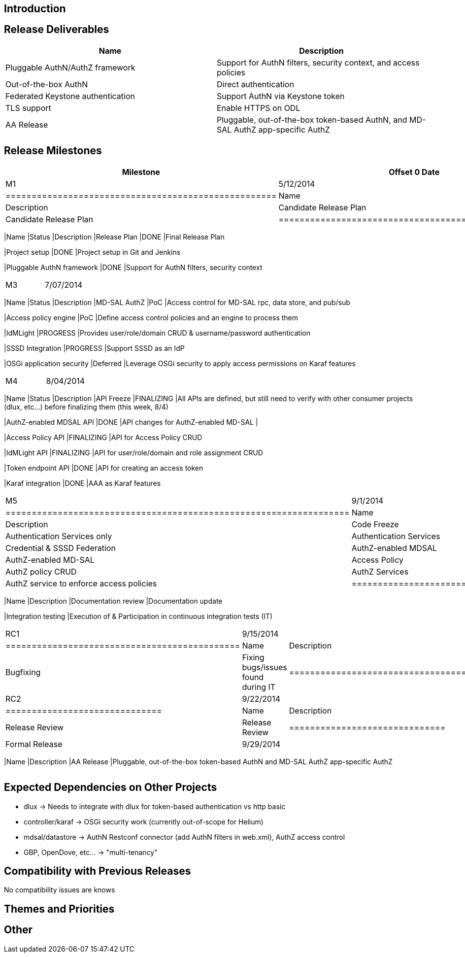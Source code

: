 [[introduction]]
== Introduction

[[release-deliverables]]
== Release Deliverables

[cols=",",options="header",]
|=======================================================================
|Name |Description
|Pluggable AuthN/AuthZ framework |Support for AuthN filters, security
context, and access policies

|Out-of-the-box AuthN |Direct authentication

|Federated Keystone authentication |Support AuthN via Keystone token

|TLS support |Enable HTTPS on ODL

|AA Release |Pluggable, out-of-the-box token-based AuthN, and MD-SAL
AuthZ app-specific AuthZ
|=======================================================================

[[release-milestones]]
== Release Milestones

[cols=",,",options="header",]
|=======================================================================
|Milestone |Offset 0 Date |Deliverables
|M1 |5/12/2014 a|
[cols=",,",options="header",]
|====================================================
|Name |Status |Description
|Candidate Release Plan |DONE |Candidate Release Plan
|====================================================

|M2 |6/09/2014 a|
[cols=",,",options="header",]
|=======================================================================
|Name |Status |Description
|Release Plan |DONE |Final Release Plan

|Project setup |DONE |Project setup in Git and Jenkins

|Pluggable AuthN framework |DONE |Support for AuthN filters, security
context
|=======================================================================

|M3 |7/07/2014 a|
[cols=",,",options="header",]
|=======================================================================
|Name |Status |Description
|MD-SAL AuthZ |PoC |Access control for MD-SAL rpc, data store, and
pub/sub

|Access policy engine |PoC |Define access control policies and an engine
to process them

|IdMLight |PROGRESS |Provides user/role/domain CRUD & username/password
authentication

|SSSD Integration |PROGRESS |Support SSSD as an IdP

|OSGi application security |Deferred |Leverage OSGi security to apply
access permissions on Karaf features
|=======================================================================

|M4 |8/04/2014 a|
[cols=",,",options="header",]
|=======================================================================
|Name |Status |Description
|API Freeze |FINALIZING |All APIs are defined, but still need to verify
with other consumer projects (dlux, etc...) before finalizing them (this
week, 8/4)

|AuthZ-enabled MDSAL API |DONE |API changes for AuthZ-enabled MD-SAL |

|Access Policy API |FINALIZING |API for Access Policy CRUD

|IdMLight API |FINALIZING |API for user/role/domain and role assignment
CRUD

|Token endpoint API |DONE |API for creating an access token

|Karaf integration |DONE |AAA as Karaf features
|=======================================================================

|M5 |9/1/2014 a|
[cols=",,",options="header",]
|==================================================================
|Name |Status |Description
|Code Freeze |COMPLETE |Authentication Services only
|Authentication Services |DONE |Credential & SSSD Federation
|AuthZ-enabled MDSAL |DONE |AuthZ-enabled MD-SAL
|Access Policy |DONE |AuthZ policy CRUD
|AuthZ Services |Deferred |AuthZ service to enforce access policies
|==================================================================

|RC0 |9/9/2014 a|
[cols=",",options="header",]
|=======================================================================
|Name |Description
|Documentation review |Documentation update

|Integration testing |Execution of & Participation in continuous
integration tests (IT)
|=======================================================================

|RC1 |9/15/2014 a|
[cols=",",options="header",]
|=============================================
|Name |Description
|Bugfixing |Fixing bugs/issues found during IT
|=============================================

|RC2 |9/22/2014 a|
[cols=",",options="header",]
|==============================
|Name |Description
|Release Review |Release Review
|==============================

|Formal Release |9/29/2014 a|
[cols=",",options="header",]
|=======================================================================
|Name |Description
|AA Release |Pluggable, out-of-the-box token-based AuthN and MD-SAL
AuthZ app-specific AuthZ
|=======================================================================

|=======================================================================

[[expected-dependencies-on-other-projects]]
== Expected Dependencies on Other Projects

* dlux -> Needs to integrate with dlux for token-based authentication vs
http basic
* controller/karaf -> OSGi security work (currently out-of-scope for
Helium)
* mdsal/datastore -> AuthN Restconf connector (add AuthN filters in
web.xml), AuthZ access control
* GBP, OpenDove, etc... -> "multi-tenancy"

[[compatibility-with-previous-releases]]
== Compatibility with Previous Releases

No compatibility issues are knows

[[themes-and-priorities]]
== Themes and Priorities

[[other]]
== Other
